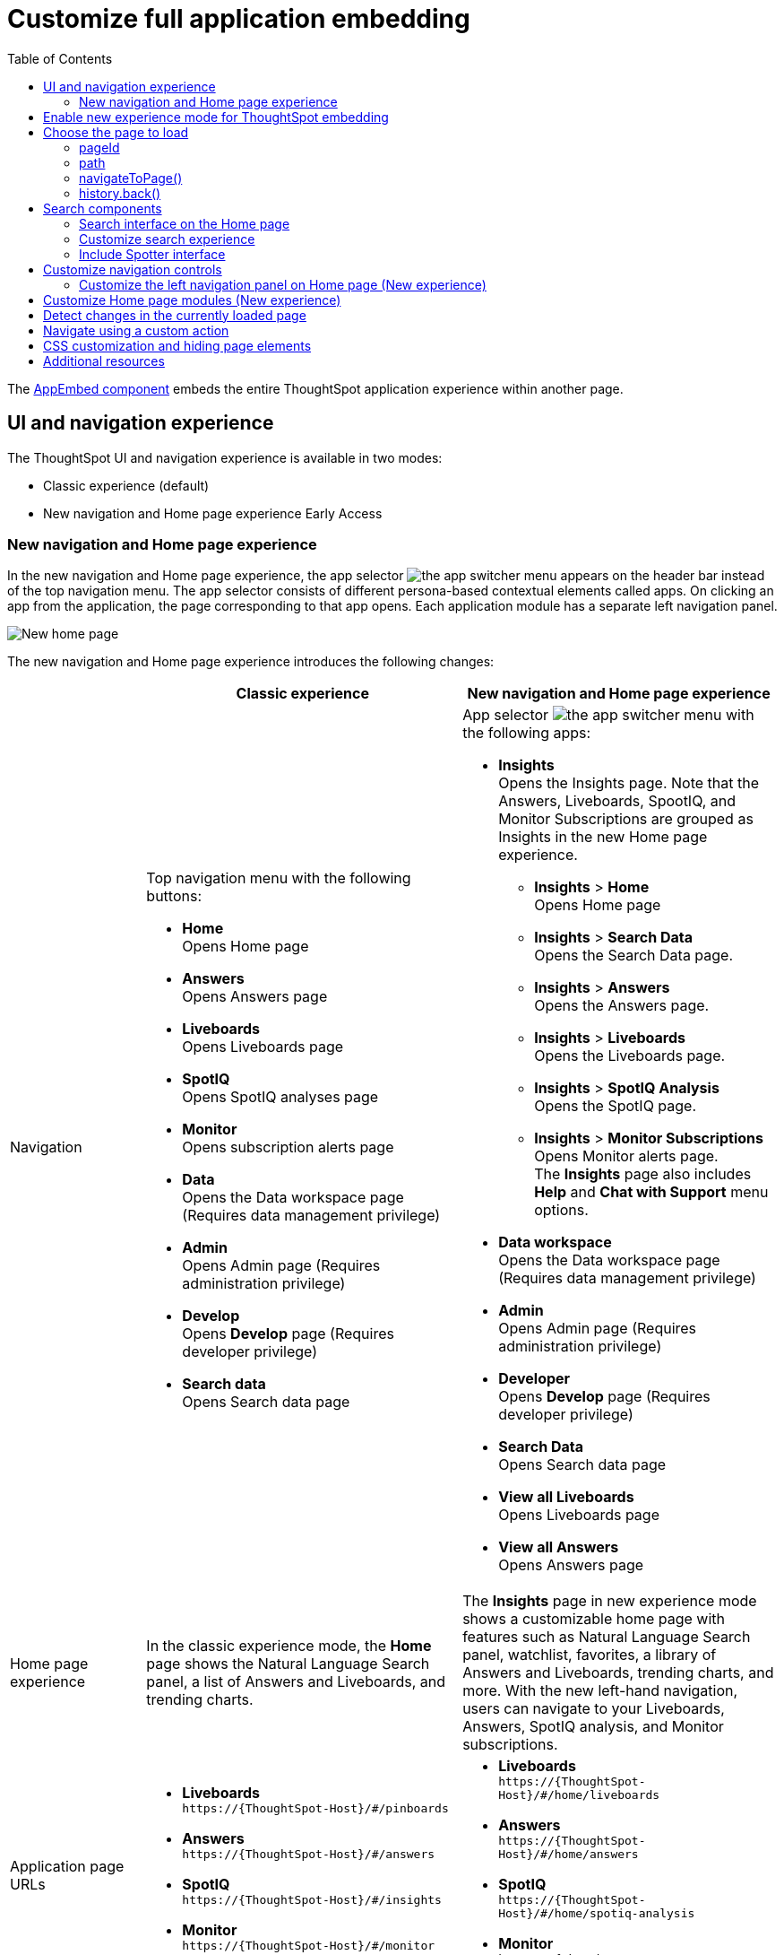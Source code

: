= Customize full application embedding
:toc: true
:toclevels: 3

:page-title: Customize full application embedding
:page-pageid: full-app-customize
:page-description: Customize full application embedding

The xref:full-embed.adoc[AppEmbed component] embeds the entire ThoughtSpot application experience within another page.

== UI and navigation experience
The ThoughtSpot UI and navigation experience is available in two modes:

* Classic experience (default)
* New navigation and Home page experience [earlyAccess eaBackground]#Early Access#

=== New navigation and Home page experience

In the new navigation and Home page experience, the app selector image:./images/app_switcher.png[the app switcher menu] appears on the header bar instead of the top navigation menu. The app selector consists of different persona-based contextual elements called apps. On clicking an app from the application, the page corresponding to that app opens. Each application module has a separate left navigation panel.

[.bordered]
[.widthAuto]
image::./images/homepage.png[New home page]

The new navigation and Home page experience introduces the following changes:

[width="100%", cols="3,7,7"]
[options='header']
|=====
||Classic experience |New navigation and Home page experience
|Navigation  a|Top navigation menu with the following buttons:

* **Home** +
Opens Home page +
* **Answers** +
Opens Answers page +
* **Liveboards** +
Opens Liveboards page +
* **SpotIQ** +
Opens SpotIQ analyses page +
* **Monitor** +
Opens subscription alerts page +
* **Data** +
Opens the Data workspace page (Requires data management privilege) +
* **Admin** +
Opens Admin page (Requires administration privilege) +
* **Develop** +
Opens **Develop** page (Requires developer privilege) +
* **Search data** +
Opens Search data page

a| App selector image:./images/app_switcher.png[the app switcher menu] with the following apps:

* **Insights** +
Opens the Insights page. Note that the Answers, Liveboards, SpootIQ, and Monitor Subscriptions are grouped as Insights in the new Home page experience. +
** **Insights** > **Home** +
Opens Home page
** **Insights** > **Search Data** +
Opens the Search Data page.
** **Insights** > **Answers** +
Opens the Answers page.
** **Insights** > **Liveboards** +
Opens the Liveboards page.
** **Insights** > **SpotIQ Analysis** +
Opens the SpotIQ page.
** **Insights** > **Monitor Subscriptions** +
Opens Monitor alerts page. +
The **Insights** page also includes **Help** and **Chat with Support** menu options.
* **Data workspace** +
Opens the Data workspace page (Requires data management privilege)
* **Admin** +
Opens Admin page (Requires administration privilege)
* **Developer** +
Opens **Develop** page (Requires developer privilege)
* **Search Data** +
Opens Search data page
* **View all Liveboards** +
Opens Liveboards page
* **View all Answers** +
Opens Answers page
|Home page experience |In the classic experience mode, the **Home** page shows the Natural Language Search panel, a list of Answers and Liveboards, and trending charts. | The **Insights** page in new experience mode shows a customizable home page with features such as Natural Language Search panel, watchlist, favorites, a library of Answers and Liveboards, trending charts, and more. With the new left-hand navigation, users can navigate to your Liveboards, Answers, SpotIQ analysis, and Monitor subscriptions.
|Application page URLs a|
* **Liveboards** +
`\https://{ThoughtSpot-Host}/#/pinboards`
* **Answers** +
`\https://{ThoughtSpot-Host}/#/answers`
* **SpotIQ** +
`\https://{ThoughtSpot-Host}/#/insights`
* **Monitor** +
`\https://{ThoughtSpot-Host}/#/monitor`
a|
* **Liveboards** +
`\https://{ThoughtSpot-Host}/#/home/liveboards`
* **Answers** +
`\https://{ThoughtSpot-Host}/#/home/answers`
* **SpotIQ** +
`\https://{ThoughtSpot-Host}/#/home/spotiq-analysis`
* **Monitor** +
`\https://{ThoughtSpot-Host}/#/home/monitor-alerts`
|Liveboards and Answers| In the classic experience mode, users can use All, Yours, and Favorites tabs to filter the Liveboards and Answers list| In new experience, the Liveboard and Answers list page provides filters for each column. For example, to view their favorite Liveboards, users can click the star icon in the column head and apply a filter to show only their starred (favorite) Liveboards. Similarly, users can filter the list by author to view only their Liveboards or Answers.
|=====

== Enable new experience mode for ThoughtSpot embedding
By default, the new navigation and home page experience is turned off on ThoughtSpot embedding applications. To enable the new experience mode for embedding application users, set `modularHomeExperience` to `true` in the `AppEmbed` component.

[source,javascript]
----
const embed = new AppEmbed("#embed", {
    pageId: Page.Home,
    modularHomeExperience: true,
    frameParams: {
        height: '100%',
        width: '100%'
    }
});
----

== Choose the page to load
When embedding the full app, you can use either `pageId` or `path` parameter to specify the page to load when the embedded component loads. If both `path` and `pageId` properties are defined, the `path` definition takes precedence.

=== pageId
The `pageId` parameter of the `AppEmbed` xref:full-embed#_create_an_instance_of_the_appembed_object[parameters object] lets you specify the ThoughtSpot page in the `Page` enumeration that the AppEmbed component loads to. Valid values for this attribute are:

* `Page.Home` for the ThoughtSpot *Home* page +
* `Page.Search` for the ThoughtSpot *Search* page +
* `Page.Answers` for the *Answers* page +
* `Page.Liveboards` for the *Liveboards* page +
* `Page.Data` for the *Data* page +
* `Page.SpotIQ` for the *SpotIQ* analyses page

[source,javascript]
----
const embed = new AppEmbed("#embed", {
    pageId: Page.Liveboards,
    showPrimaryNavbar: false,
    frameParams: {
        height: '100%',
        width: '100%'
    }
});
----

=== path
The URL path of the ThoughtSpot application page that you want your embed application users to navigate to. +

[source,javascript]
----
const embed = new AppEmbed("#embed", {
    path: 'pinboard/96a1cf0b-a159-4cc8-8af4-1a297c492ff9',
    frameParams: {
        height: '100%',
        width: '100%'
    }
});
----

The following examples show valid strings for `path`:

[width="100%", cols="3,6,6"]
[options='header']
|=====
|Page| Classic experience | New navigation and Home page experience
|Answers| `path: "answers"`| `path: "home/answers"`
|Saved Answer| `path: "saved-answer/<answer-GUID>"` |`path: "saved-answer/<Answer-GUID>"`
|Liveboards| `path: "pinboards"`| `path: "home/liveboards"`
|Liveboard| `path: "pinboard/<Liveboard-GUID>"`| `path: "pinboard/<Liveboard-GUID>"`
|SpotIQ analysis list|`path: "insights"`| `path: "home/spotiq-analysis"`
|SpotIQ analysis page| `path: "insight/<spotIQ-analysis-GUID>"`| `path: "insight/<spotIQ-analysis-GUID>"`
|Data| `path: "data/tables/"`| `path: "data/tables/"`
|Worksheet, tables, views|`path: "data/tables/<object-GUID>"`| `path: "data/tables/<object-GUID>"`
|Monitor| `path: "monitor"` | `path: "monitor"` +
or +
`path: "home/monitor-alerts"`
|=====

=== navigateToPage()

The `AppEmbed` object has a method called `navigateToPage()` that will switch the currently loaded page in the ThoughtSpot embedded application. The `navigateToPage()` method accepts the values that work for `pageId` or `path` parameters.

The new navigation menu should call `navigateToPage` for the various pages you want to provide access to:

[source,JavaScript]
----
embed.navigateToPage(Page.Answers);
// with noReload option
embed.navigateToPage(Page.Answers, true);
----

=== history.back()
Page changes within the `AppEmbed` component register as part of the embedding app's history to the web browser. 

The standard JavaScript `history.back()` function will cause the `AppEmbed` component to go to the previously loaded page up until the very first ThoughtSpot page loaded within the component.

== Search components

ThoughtSpot application supports the following types of search:

* Object Search
+
Allows finding popular Liveboards and Answers from the recommended suggestions. The Object Search bar appears on the top navigation bar  if the top navigation bar visibility is enabled (that is, if `showPrimaryNavbar` is set to `true`). +
Starting from 10.3.0.cl, the Object Search experience will be the default search experience on the Home page.

* Natural Language Search
+
Allows searching a data source using a natural language query string and get AI-generated Answers. +
If Spotter[beta betaBackground]^Beta^ is enabled on your instance, the Home page will show the Spotter search bar and the UI interface for conversational analytics.

* Search data
+
Allows searching a data source using keywords and search tokens. This experience is available if you have embedded the **Search** page using `appEmbed` or `SearchEmbed`.

[#_search_experience_on_home_page]
=== Search interface on the Home page
On ThoughtSpot instances, the search box located in the top navigation bar allows users to search for ThoughtSpot objects. If you are embedding full ThoughtSpot experience in your app, you can control the visibility of the top navigation bar using the `showPrimaryNavbar` property in the SDK.

If the Natural Language Search feature is enabled on the instance, the search bar on the Home page allows users to explore Natural Language Search capabilities and view AI-generated answers.

In the ThoughtSpot 10.3.0.cl release, the search experience in the Home page was modified to decouple Natural Language Search and Object Search. On instances running 10.3.0.cl and later versions, the search experience on the Home page is set to Object Search by default. To enable access to Natural Language Search feature for your end users, use one of the following options: +

* Create a xref:embed-nls.adoc[Natural Language Search page using the SageEmbed SDK package] and build a navigation to this page from your embedding application.
* xref:full-app-customize.adoc#_customize_search_experience[Switch the Search experience on the Home page] to Natural Language Search.

[IMPORTANT]
====
If your instance is being upgraded from 10.1.0.cl to 10.5.0.cl, Natural Language Search is set as the default search experience for the Home page and the split search experience will be turned off by default. For applications embedding full ThoughtSpot experience, the `isUnifiedSearchExperienceEnabled` property set to `true` in the SDK. Your users can continue to use the unified experience until it is deprecated. Developers can choose to disable unified search experience and customize the home page search experience for their users.

For instances upgrading from 10.3.0.cl or 10.4.0.cl to 10.5.0.cl, the unified search experience is disabled by default and the `isUnifiedSearchExperienceEnabled` property is set to `false`.
====

////
New home page and navigation experience mode::
By default, the Object Search bar is displayed in the Search module on the embedded **Home** page:
+
[.bordered]
image::./images/objSearchNav_modularExp.png[]

Classic experience mode::
By default, the Object Search bar is displayed on the embedded **Home** page.

+
[.bordered]
image::./images/sageDisabledwithNav_classic.png[]
////


=== Customize search experience

Developers can customize the Search experience by setting the `homePageSearchBarMode` property in the SDK to one of the following values:

** `objectSearch` (default) +
Displays Object Search bar on the **Home** page.
** `aiAnswer`  +
Displays the search bar for Natural Language Search
** `none`
Hides the Search bar on the **Home** page. Note that it only hides the Search bar on the **Home** page and doesn't affect the Object Search bar visibility on the top navigation bar.

If you want to use the Natural Language Search experience, enable Natural Language Search as shown in the following example:

New Home page and navigation experience mode::

[source,javascript]
----
const embed = new AppEmbed("#embed", {
    modularHomeExperience: true,
    showPrimaryNavbar: true,
    homePageSearchBarMode: "aiAnswer",
});
----

When enabled, the Search bar functions as a Natural Language Search interface:

[.bordered]
image::./images/sageEnabledNav_modularExp.png[]

Classic experience mode::

[source,javascript]
----
const embed = new AppEmbed("#embed", {
    showPrimaryNavbar: true,
    homePageSearchBarMode: "aiAnswer",
});
----

When enabled, the Search bar functions as a Natural Language Search interface:

[.bordered]
[.widthAuto]
image::./images/sageEnabledwithNav_classic.png[]

=== Include Spotter interface
To integrate Spotter [beta betaBackground]^Beta^ capabilities and conversation interface in full app embedding, make sure Spotter is enabled on your instance and then set the `homePageSearchBarMode` to `aiAnswer`  in the SDK.

[source,javascript]
----
const embed = new AppEmbed("#embed", {
    modularHomeExperience: true,
    homePageSearchBarMode: "aiAnswer",
});
----

When enabled, the Spotter search bar and conversation interface appears on the Home page:

[.bordered]
[.widthAuto]
image::./images/spotter-fullApp.png[]

== Customize navigation controls
The `AppEmbed` package in the Visual Embed SDK provides several parameters to hide or customize navigation controls.

The top navigation menu bar (classic experience), app selector image:./images/app_switcher.png[the app switcher menu] (New experience), and left navigation panel on the home page (New experience) are hidden by default in the embedded view. To show these elements in the embedded view, set `showPrimaryNavbar` to `true`. If the navigation panel is visible in the embedded view, you can use the following parameters in the `AppEmbed` component for additional customization:

* `hideOrgSwitcher` +
Hides the Orgs drop-down. Applicable to only Orgs-enabled clusters.
* `hideApplicationSwitcher` +
Hides the app selector image:./images/app_switcher.png[the app switcher menu]. The app selector is available only in the new navigation and Home page experience mode.
* `disableProfileAndHelp` +
** To hide help and profile icons (Classic experience) +
** To hide help and profile icons, Help and Chat with Support menu options on the Home page (New Experience).

=== Customize the left navigation panel on Home page (New experience)
If the new navigation and Home page experience is enabled and `showPrimaryNavbar` to `true`, the home page displays a navigation panel on the left side of the Insights page. The panel consists of menu items such as Answers, Liveboards, SpotIQ Analysis, Monitor Subscriptions, and so on.

To hide the left navigation panel in the embedded view, set `hideHomepageLeftNav` to `true`.

[source,javascript]
----
const embed = new AppEmbed("#embed", {
    modularHomeExperience: true,
    showPrimaryNavbar: true,
    hideApplicationSwitcher: true,
    hideHomepageLeftNav: true,
    disableProfileAndHelp: true,
});
----

If you don't want to hide the left navigation panel, but show only a select few menu items, use xref:AppViewConfig.adoc#_hiddenhomeleftnavitems [`hiddenHomeLeftNavItems`] array.

[source,javascript]
----
const embed = new AppEmbed("#embed", {
    modularHomeExperience: true,
    showPrimaryNavbar: true,
    hiddenHomeLeftNavItems: [HomeLeftNavItem.Home,HomeLeftNavItem.Liveboards],
});
----

== Customize Home page modules (New experience)
If the new navigation and Home page experience is enabled on your ThoughtSpot instance, the Home page shows modules such as watchlist, favorites, a library of Answers and Liveboards, trending charts and more. To customize these modules and the Home page experience, use the xref:AppViewConfig.adoc#_hiddenhomepagemodules[`hiddenHomepageModules`] array.

[source,javascript]
----
const embed = new AppEmbed("#embed", {
    modularHomeExperience: true,
    hiddenHomepageModules : [HomepageModule.Learning,HomepageModule.MyLibrary]
});
----

To reorder Home page modules, use the xref:AppViewConfig.adoc#_reorderedhomepagemodules[ `reorderedHomepageModules`] array.

[source,javascript]
----
const embed = new AppEmbed("#embed", {
    modularHomeExperience: true,
    reorderedHomepageModules:[HomepageModule.Search,HomepageModule.Favorite,HomepageModule.Trending]
});
----

== Detect changes in the currently loaded page
Various actions the user takes within the embedded ThoughtSpot application may cause navigation within ThoughtSpot. 

The embedding web application can listen for the `EmbedEvent.RouteChange` event by attaching an event listener to the `AppEmbed` object. The response has a `currentPath` property which is the path after the ThoughtSpot domain, for example:
----
pinboard/96a1cf0b-a159-4cc8-8af4-1a297c492ff9
----

To parse the `currentPath` into varying useful components, this `tsAppState` object code can be created in the global scope for use by any other web application code:

[source,JavaScript]
----
// Simple global object to handle details about what is visible in the AppEmbed component at a given moment
let tsAppState = {
  currentPath: startPath,
  currentDatasources: [], // Can be set later when detected from TML or other events
  // return back what is being viewed at the moment, in the form that will translate to the pageId property if captialized, or path property if not
  get pageType() {
      if (this.currentPath.includes('/saved-answer/')){
          return 'answer';
      }
      else if (this.currentPath.includes('/pinboard/')){
          return 'liveboard';
      }
      /*
      * Others are meant to match the exact pageId from SDK
      */
      else if(this.currentPath.includes('/answer/')){
          return 'Search';
      }
      else if(this.currentPath.includes('/answers')){
          return 'Answers';
      }
      else if (this.currentPath.includes('/pinboards')){
          return 'Liveboards';
      }
      else if(this.currentPath.includes('/insights')){
          return 'SpotIQ';
      }
      else if(this.currentPath.includes('/monitor')){
          return 'Monitor';
      }
      else if(this.currentPath.includes('/data')){
          return 'Data';
      }
      else {
          return 'Home';
      }
  },
  // If viewing an Answer or Liveboard, returns the GUID of that object from the parsed URL
  get objectId() {
      let pathParts = this.currentPath.split('/');
      // '/saved-answer/' is path for Answers (vs. /answer/)
      if (this.currentPath.includes('/saved-answer/')){
          answerGUID = pathParts[2];
          return pathParts[2];
      }
      // '/pinboard/' is path for saved Liveboards
      else if (this.currentPath.includes('/pinboard/')){
          let pathParts = this.currentPath.split('/');
          // May need adjustment for tabbed views to add in current Tab
          liveboardGUID = pathParts[2];
          return pathParts[2];
      }
      else{
          return null;
      }
  }

}
----

The following example shows the event listener code updating the global `tsAppState` object above whenever there is a change within the embedded ThoughtSpot app:

[source,JavaScript]
----
embed.on(EmbedEvent.RouteChange, (response) => {
  // console.log("RouteChange fires");
  // console.log(response);
  // tsAppState object has currentPath property, which allows its other methods to parse out pageId, object type, GUIDs etc.
  tsAppState.currentPath = response.data.currentPath;
  console.log("TS App page is now: ", tsAppState.currentPath);
  
  // Update elements within your web application based on the new state of ThoughtSpot (adjust menu selections, etc.)

})
----

== Navigate using a custom action
To add a custom action for in-app navigation, follow these steps:

. xref:custom-actions-callback.adoc[Add a custom action].
. Define the navigation path

In this example, the **view-report ** action on a Liveboard page calls the `navigateTo` method to open a specific saved Answer page when a user clicks the **View report** button in the embedded app.

[source,JavaScript]
----
appEmbed.on(EmbedEvent.CustomAction, async (payload: any) => {
    if (payload.payload.id === 'view-report') {
        appEmbed.navigateToPage(
            'saved-answer/3da14030-11e4-42b2-8e56-5ee042a8de9e'
        );
    }
})
----

If you want to navigate to a specific application page without initiating a reload, you can set the `noReload` attribute to `true` as shown here:

[source,javascript]
----
appEmbed.on(EmbedEvent.CustomAction, async (payload: any) => {
    if (payload.payload.id === 'view-report') {
        appEmbed.navigateToPage('saved-answer/3da14030-11e4-42b2-8e56-5ee042a8de9e', true);
    }
})
----

== CSS customization and hiding page elements
xref:css-customization.adoc[CSS customization] allows overriding the default styles from the ThoughtSpot application, including the application pages.

If there is an element of a page that you dislike and cannot hide with any combination of other options in ThoughtSpot, you can often use CSS customization to target the element and apply either `display: none;`, `visibility: hidden;` or `height: 0px;` and make it functionally disappear to the end user.

Specifying a direct element using the direct CSS selectors vs. the ThoughtSpot provided variables. To discover the appropriate selector, use the *Inspect* functionality of your browser to bring up the *Elements* portion of the browser's Developer Tools, then look at the *Styles* information.

An example of using direct selectors in a file is available in the link:https://github.com/thoughtspot/custom-css-demo/blob/main/complete.css[complete.css, target=_blank].

[source,css]
----
.bk-data-scope .left-pane .header-lt {
  display: none !important;
  visibility: hidden !important;
}
----

Direct selectors can also be declared using xref:css-customization.adoc#rules[rules] in the Visual Embed SDK code. This is useful for real-time testing, particularly in the Visual Embed SDK playground. Note the format for encoding CSS rules into the JavaScript object format used by for rules.

== Additional resources

* xref:full-embed.adoc[Embed full application]
* xref:AppViewConfig.adoc[AppViewConfig reference page]
* xref:HostEvent.adoc[Host events]
* xref:EmbedEvent.adoc[Embed Events]
* xref:Action.adoc[Actions]

